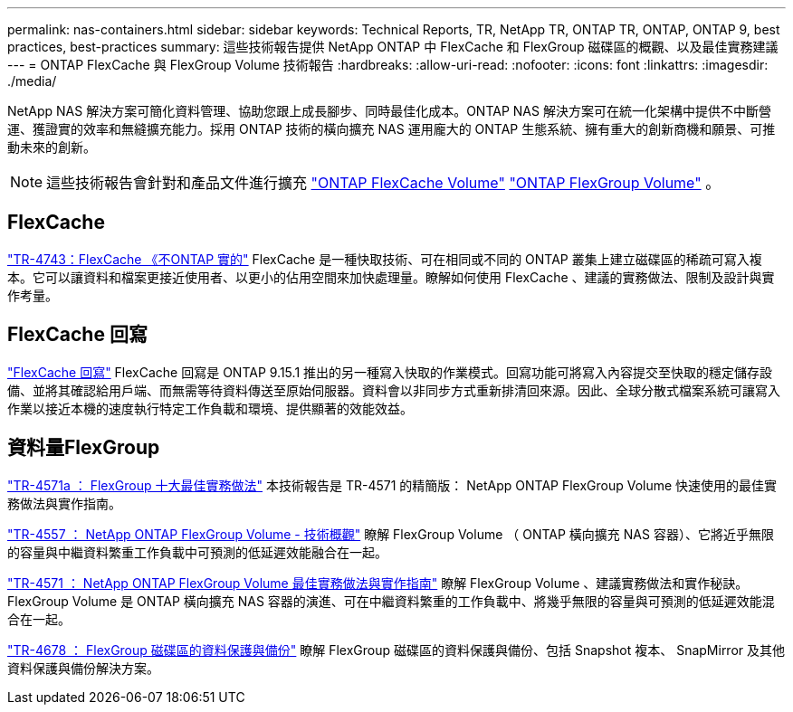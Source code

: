 ---
permalink: nas-containers.html 
sidebar: sidebar 
keywords: Technical Reports, TR, NetApp TR, ONTAP TR, ONTAP, ONTAP 9, best practices, best-practices 
summary: 這些技術報告提供 NetApp ONTAP 中 FlexCache 和 FlexGroup 磁碟區的概觀、以及最佳實務建議 
---
= ONTAP FlexCache 與 FlexGroup Volume 技術報告
:hardbreaks:
:allow-uri-read: 
:nofooter: 
:icons: font
:linkattrs: 
:imagesdir: ./media/


[role="lead"]
NetApp NAS 解決方案可簡化資料管理、協助您跟上成長腳步、同時最佳化成本。ONTAP NAS 解決方案可在統一化架構中提供不中斷營運、獲證實的效率和無縫擴充能力。採用 ONTAP 技術的橫向擴充 NAS 運用龐大的 ONTAP 生態系統、擁有重大的創新商機和願景、可推動未來的創新。

[NOTE]
====
這些技術報告會針對和產品文件進行擴充 link:https://docs.netapp.com/us-en/ontap/task_nas_flexcache.html["ONTAP FlexCache Volume"^] link:https://docs.netapp.com/us-en/ontap/task_nas_provision_flexgroup.html["ONTAP FlexGroup Volume"^] 。

====


== FlexCache

link:https://www.netapp.com/pdf.html?item=/media/7336-tr4743.pdf["TR-4743：FlexCache 《不ONTAP 實的"^]
FlexCache 是一種快取技術、可在相同或不同的 ONTAP 叢集上建立磁碟區的稀疏可寫入複本。它可以讓資料和檔案更接近使用者、以更小的佔用空間來加快處理量。瞭解如何使用 FlexCache 、建議的實務做法、限制及設計與實作考量。



== FlexCache 回寫

link:https://docs.netapp.com/us-en/ontap/flexcache-writeback/flexcache-write-back-overview.html["FlexCache 回寫"^] FlexCache 回寫是 ONTAP 9.15.1 推出的另一種寫入快取的作業模式。回寫功能可將寫入內容提交至快取的穩定儲存設備、並將其確認給用戶端、而無需等待資料傳送至原始伺服器。資料會以非同步方式重新排清回來源。因此、全球分散式檔案系統可讓寫入作業以接近本機的速度執行特定工作負載和環境、提供顯著的效能效益。



== 資料量FlexGroup

link:https://www.netapp.com/pdf.html?item=/media/17251-tr4571a.pdf["TR-4571a ： FlexGroup 十大最佳實務做法"^]
本技術報告是 TR-4571 的精簡版： NetApp ONTAP FlexGroup Volume 快速使用的最佳實務做法與實作指南。

link:https://www.netapp.com/pdf.html?item=/media/7337-tr4557.pdf["TR-4557 ： NetApp ONTAP FlexGroup Volume - 技術概觀"^]
瞭解 FlexGroup Volume （ ONTAP 橫向擴充 NAS 容器）、它將近乎無限的容量與中繼資料繁重工作負載中可預測的低延遲效能融合在一起。

link:https://www.netapp.com/pdf.html?item=/media/12385-tr4571.pdf["TR-4571 ： NetApp ONTAP FlexGroup Volume 最佳實務做法與實作指南"^]
瞭解 FlexGroup Volume 、建議實務做法和實作秘訣。FlexGroup Volume 是 ONTAP 橫向擴充 NAS 容器的演進、可在中繼資料繁重的工作負載中、將幾乎無限的容量與可預測的低延遲效能混合在一起。

link:https://www.netapp.com/pdf.html?item=/media/17064-tr4678.pdf["TR-4678 ： FlexGroup 磁碟區的資料保護與備份"^]
瞭解 FlexGroup 磁碟區的資料保護與備份、包括 Snapshot 複本、 SnapMirror 及其他資料保護與備份解決方案。
